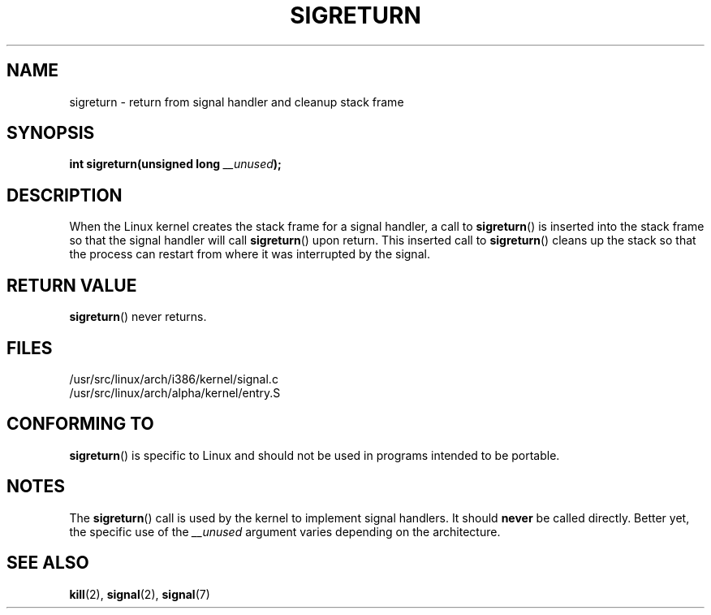 .\" Copyright (C) 1995, Thomas K. Dyas <tdyas@eden.rutgers.edu>
.\"
.\" Permission is granted to make and distribute verbatim copies of this
.\" manual provided the copyright notice and this permission notice are
.\" preserved on all copies.
.\"
.\" Permission is granted to copy and distribute modified versions of this
.\" manual under the conditions for verbatim copying, provided that the
.\" entire resulting derived work is distributed under the terms of a
.\" permission notice identical to this one.
.\"
.\" Since the Linux kernel and libraries are constantly changing, this
.\" manual page may be incorrect or out-of-date.  The author(s) assume no
.\" responsibility for errors or omissions, or for damages resulting from
.\" the use of the information contained herein.  The author(s) may not
.\" have taken the same level of care in the production of this manual,
.\" which is licensed free of charge, as they might when working
.\" professionally.
.\"
.\" Formatted or processed versions of this manual, if unaccompanied by
.\" the source, must acknowledge the copyright and authors of this work.
.\"
.\" Created   Sat Aug 21 1995     Thomas K. Dyas <tdyas@eden.rutgers.edu>
.\" Modified Tue Oct 22 22:09:03 1996 by Eric S. Raymond <esr@thyrsus.com>
.\"
.TH SIGRETURN 2 1995-08-21 "Linux" "Linux Programmer's Manual"
.SH NAME
sigreturn \- return from signal handler and cleanup stack frame
.SH SYNOPSIS
.BI "int sigreturn(unsigned long " __unused );
.SH DESCRIPTION
When the Linux kernel creates the stack frame for a signal handler, a
call to
.BR sigreturn ()
is inserted into the stack frame so that the signal handler will
call
.BR sigreturn ()
upon return.
This inserted call to
.BR sigreturn ()
cleans up the stack so that the process can restart from where it was
interrupted by the signal.
.SH "RETURN VALUE"
.BR sigreturn ()
never returns.
.SH FILES
/usr/src/linux/arch/i386/kernel/signal.c
.br
/usr/src/linux/arch/alpha/kernel/entry.S
.SH "CONFORMING TO"
.BR sigreturn ()
is specific to Linux and should not be used in programs intended to be
portable.
.SH NOTES
The
.BR sigreturn ()
call is used by the kernel to implement signal handlers.
It should
.B never
be called directly.
Better yet, the specific use of the
.I __unused
argument varies depending on the architecture.
.SH "SEE ALSO"
.BR kill (2),
.BR signal (2),
.BR signal (7)

